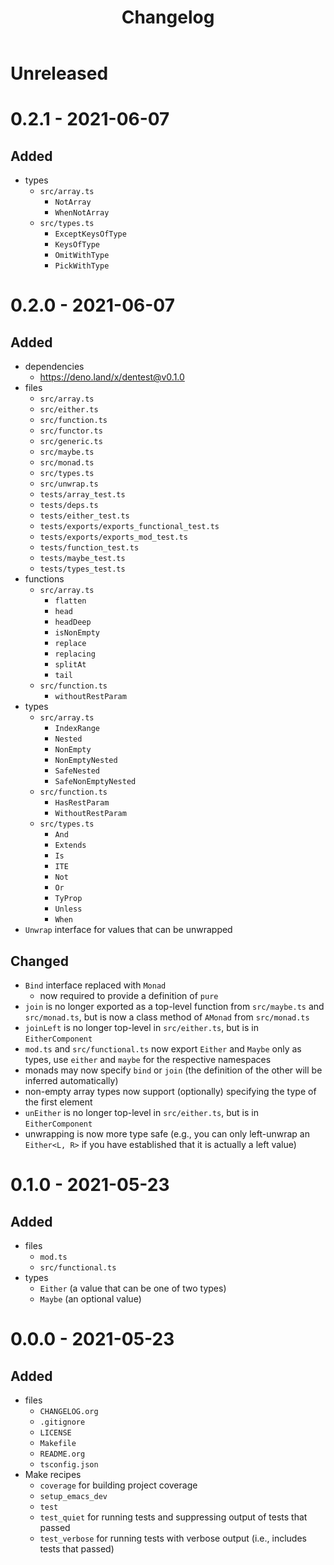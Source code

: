 #+TITLE: Changelog
#+OPTIONS: H:10
#+OPTIONS: num:nil
#+OPTIONS: toc:2

* Unreleased

* 0.2.1 - 2021-06-07

** Added

- types
  - =src/array.ts=
    - =NotArray=
    - =WhenNotArray=
  - =src/types.ts=
    - =ExceptKeysOfType=
    - =KeysOfType=
    - =OmitWithType=
    - =PickWithType=

* 0.2.0 - 2021-06-07

** Added

- dependencies
  - https://deno.land/x/dentest@v0.1.0
- files
  - =src/array.ts=
  - =src/either.ts=
  - =src/function.ts=
  - =src/functor.ts=
  - =src/generic.ts=
  - =src/maybe.ts=
  - =src/monad.ts=
  - =src/types.ts=
  - =src/unwrap.ts=
  - =tests/array_test.ts=
  - =tests/deps.ts=
  - =tests/either_test.ts=
  - =tests/exports/exports_functional_test.ts=
  - =tests/exports/exports_mod_test.ts=
  - =tests/function_test.ts=
  - =tests/maybe_test.ts=
  - =tests/types_test.ts=
- functions
  - =src/array.ts=
    - =flatten=
    - =head=
    - =headDeep=
    - =isNonEmpty=
    - =replace=
    - =replacing=
    - =splitAt=
    - =tail=
  - =src/function.ts=
    - =withoutRestParam=
- types
  - =src/array.ts=
    - =IndexRange=
    - =Nested=
    - =NonEmpty=
    - =NonEmptyNested=
    - =SafeNested=
    - =SafeNonEmptyNested=
  - =src/function.ts=
    - =HasRestParam=
    - =WithoutRestParam=
  - =src/types.ts=
    - =And=
    - =Extends=
    - =Is=
    - =ITE=
    - =Not=
    - =Or=
    - =TyProp=
    - =Unless=
    - =When=
- =Unwrap= interface for values that can be unwrapped

** Changed

- =Bind= interface replaced with =Monad=
  - now required to provide a definition of =pure=
- =join= is no longer exported as a top-level function from
  =src/maybe.ts= and =src/monad.ts=, but is now a class method
  of =AMonad= from =src/monad.ts=
- =joinLeft= is no longer top-level in =src/either.ts=, but is
  in =EitherComponent=
- =mod.ts= and =src/functional.ts= now export =Either= and
  =Maybe= only as types, use =either= and =maybe= for the
  respective namespaces
- monads may now specify =bind= or =join= (the definition of
  the other will be inferred automatically)
- non-empty array types now support (optionally) specifying
  the type of the first element
- =unEither= is no longer top-level in =src/either.ts=, but is
  in =EitherComponent=
- unwrapping is now more type safe (e.g., you can only
  left-unwrap an =Either<L, R>= if you have established that
  it is actually a left value)

* 0.1.0 - 2021-05-23

** Added

- files
  - =mod.ts=
  - =src/functional.ts=
- types
  - =Either= (a value that can be one of two types)
  - =Maybe= (an optional value)

* 0.0.0 - 2021-05-23

** Added

- files
  - =CHANGELOG.org=
  - =.gitignore=
  - =LICENSE=
  - =Makefile=
  - =README.org=
  - =tsconfig.json=
- Make recipes
  - =coverage= for building project coverage
  - =setup_emacs_dev=
  - =test=
  - =test_quiet= for running tests and suppressing output of
    tests that passed
  - =test_verbose= for running tests with verbose output
    (i.e., includes tests that passed)
